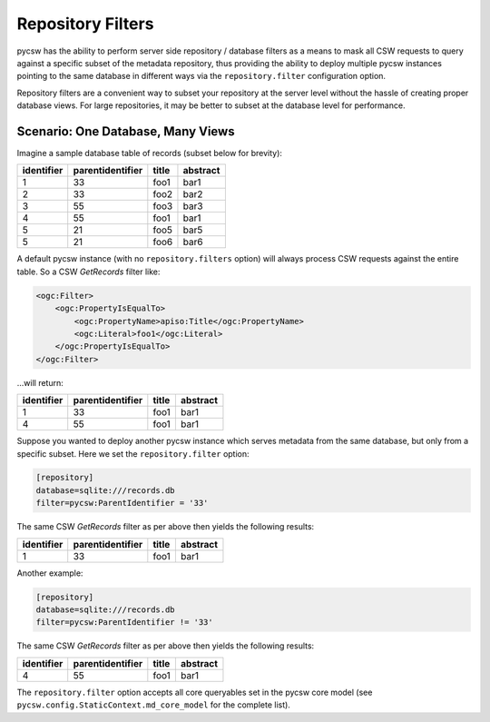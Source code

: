 .. _repofilters:

Repository Filters
==================

pycsw has the ability to perform server side repository / database filters as a means to mask all CSW requests to query against a specific subset of the metadata repository, thus providing the ability to deploy multiple pycsw instances pointing to the same database in different ways via the ``repository.filter`` configuration option.

Repository filters are a convenient way to subset your repository at the server level without the hassle of creating proper database views.  For large repositories, it may be better to subset at the database level for performance.

Scenario: One Database, Many Views
----------------------------------

Imagine a sample database table of records (subset below for brevity):

.. csv-table::
  :header: identifier,parentidentifier,title,abstract

  1,33,foo1,bar1
  2,33,foo2,bar2
  3,55,foo3,bar3
  4,55,foo1,bar1
  5,21,foo5,bar5
  5,21,foo6,bar6

A default pycsw instance (with no ``repository.filters`` option) will always process CSW requests against the entire table.  So a CSW `GetRecords` filter like:

.. code-block:: xml

  <ogc:Filter>
      <ogc:PropertyIsEqualTo>
          <ogc:PropertyName>apiso:Title</ogc:PropertyName>
          <ogc:Literal>foo1</ogc:Literal>
      </ogc:PropertyIsEqualTo>
  </ogc:Filter>

...will return:

.. csv-table::
  :header: identifier,parentidentifier,title,abstract

  1,33,foo1,bar1
  4,55,foo1,bar1

Suppose you wanted to deploy another pycsw instance which serves metadata from the same database, but only from a specific subset.  Here we set the ``repository.filter`` option:

.. code-block:: text

  [repository]
  database=sqlite:///records.db
  filter=pycsw:ParentIdentifier = '33'

The same CSW `GetRecords` filter as per above then yields the following results:

.. csv-table::
  :header: identifier,parentidentifier,title,abstract

  1,33,foo1,bar1

Another example:

.. code-block:: text

  [repository]
  database=sqlite:///records.db
  filter=pycsw:ParentIdentifier != '33'

The same CSW `GetRecords` filter as per above then yields the following results:

.. csv-table::
  :header: identifier,parentidentifier,title,abstract

  4,55,foo1,bar1

The ``repository.filter`` option accepts all core queryables set in the pycsw core model (see ``pycsw.config.StaticContext.md_core_model`` for the complete list).
